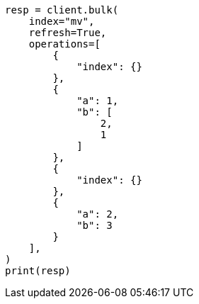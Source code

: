 // This file is autogenerated, DO NOT EDIT
// esql/multivalued-fields.asciidoc:234

[source, python]
----
resp = client.bulk(
    index="mv",
    refresh=True,
    operations=[
        {
            "index": {}
        },
        {
            "a": 1,
            "b": [
                2,
                1
            ]
        },
        {
            "index": {}
        },
        {
            "a": 2,
            "b": 3
        }
    ],
)
print(resp)
----
